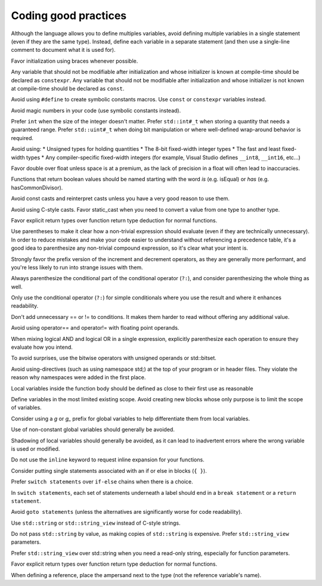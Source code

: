 ####################################
Coding good practices
####################################

Although the language allows you to define multiples variables, avoid defining multiple variables in a single statement (even if they are the same type). Instead, define each variable in a separate statement (and then use a single-line comment to document what it is used for).

Favor initialization using braces whenever possible.

Any variable that should not be modifiable after initialization and whose initializer is known at compile-time should be declared as ``constexpr``. Any variable that should not be modifiable after initialization and whose initializer is not known at compile-time should be declared as ``const``.

Avoid using ``#define`` to create symbolic constants macros. Use ``const`` or ``constexpr`` variables instead.

Avoid magic numbers in your code (use symbolic constants instead).

Prefer ``int`` when the size of the integer doesn't matter. Prefer ``std::int#_t`` when storing a quantity that needs a guaranteed range. Prefer ``std::uint#_t`` when doing bit manipulation or where well-defined wrap-around behavior is required.

Avoid using:
* Unsigned types for holding quantities
* The 8-bit fixed-width integer types
* The fast and least fixed-width types
* Any compiler-specific fixed-width integers (for example, Visual Studio defines ``__int8``, ``__int16``, etc...)

Favor double over float unless space is at a premium, as the lack of precision in a float will often lead to inaccuracies.

Functions that return boolean values should be named starting with the word *is* (e.g. isEqual) or *has* (e.g. hasCommonDivisor).

Avoid const casts and reinterpret casts unless you have a very good reason to use them.

Avoid using C-style casts. Favor static_cast when you need to convert a value from one type to another type.

Favor explicit return types over function return type deduction for normal functions.

Use parentheses to make it clear how a non-trivial expression should evaluate (even if they are technically unnecessary). In order to reduce mistakes and make your code easier to understand without referencing a precedence table, it's a good idea to parenthesize any non-trivial compound expression, so it's clear what your intent is.

Strongly favor the prefix version of the increment and decrement operators, as they are generally more performant, and you're less likely to run into strange issues with them.

Always parenthesize the conditional part of the conditional operator (``?:``), and consider parenthesizing the whole thing as well.

Only use the conditional operator (``?:``) for simple conditionals where you use the result and where it enhances readability.

Don't add unnecessary == or != to conditions. It makes them harder to read without offering any additional value.

Avoid using operator== and operator!= with floating point operands.

When mixing logical AND and logical OR in a single expression, explicitly parenthesize each operation to ensure they evaluate how you intend.

To avoid surprises, use the bitwise operators with unsigned operands or std::bitset.

Avoid using-directives (such as using namespace std;) at the top of your program or in header files. They violate the reason why namespaces were added in the first place.

Local variables inside the function body should be defined as close to their first use as reasonable

Define variables in the most limited existing scope. Avoid creating new blocks whose only purpose is to limit the scope of variables.

Consider using a `g` or `g_` prefix for global variables to help differentiate them from local variables.

Use of non-constant global variables should generally be avoided.

Shadowing of local variables should generally be avoided, as it can lead to inadvertent errors where the wrong variable is used or modified.

Do not use the ``inline`` keyword to request inline expansion for your functions.

Consider putting single statements associated with an if or else in blocks (``{ }``).

Prefer ``switch statements`` over ``if-else`` chains when there is a choice.

In ``switch statements``, each set of statements underneath a label should end in a ``break statement`` or a ``return statement``.

Avoid ``goto statements`` (unless the alternatives are significantly worse for code readability).

Use ``std::string`` or ``std::string_view`` instead of C-style strings.

Do not pass ``std::string`` by value, as making copies of ``std::string`` is expensive. Prefer ``std::string_view`` parameters.

Prefer ``std::string_view`` over std::string when you need a read-only string, especially for function parameters.

Favor explicit return types over function return type deduction for normal functions.

When defining a reference, place the ampersand next to the type (not the reference variable's name).
